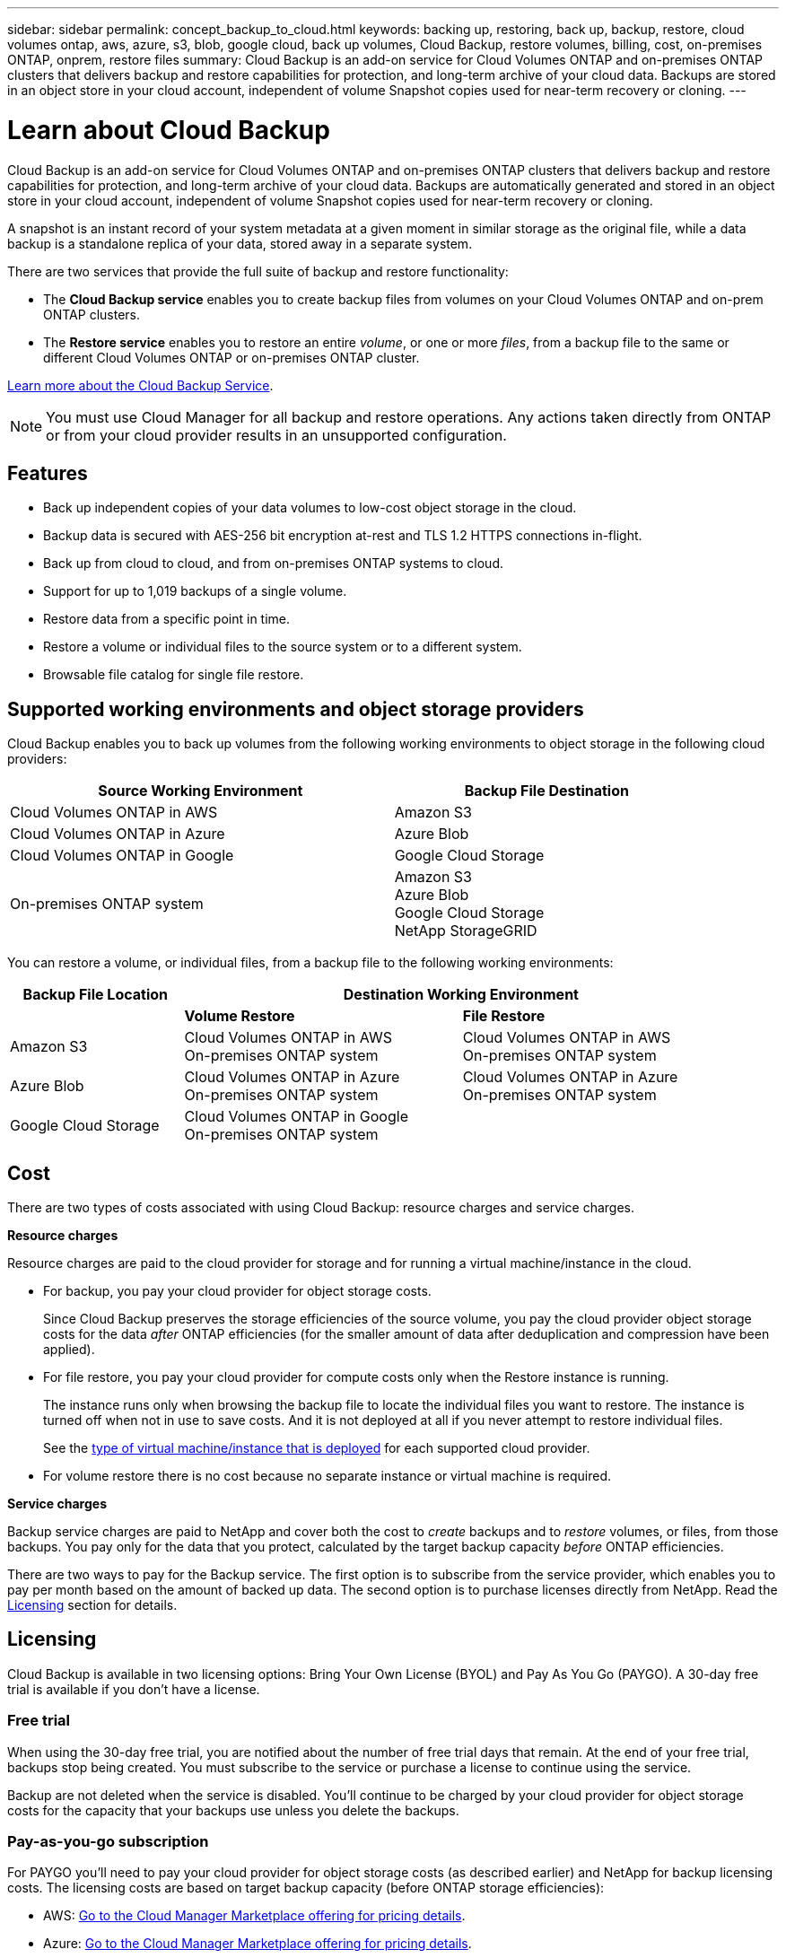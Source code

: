 ---
sidebar: sidebar
permalink: concept_backup_to_cloud.html
keywords: backing up, restoring, back up, backup, restore, cloud volumes ontap, aws, azure, s3, blob, google cloud, back up volumes, Cloud Backup, restore volumes, billing, cost, on-premises ONTAP, onprem, restore files
summary: Cloud Backup is an add-on service for Cloud Volumes ONTAP and on-premises ONTAP clusters that delivers backup and restore capabilities for protection, and long-term archive of your cloud data. Backups are stored in an object store in your cloud account, independent of volume Snapshot copies used for near-term recovery or cloning.
---

= Learn about Cloud Backup
:hardbreaks:
:nofooter:
:icons: font
:linkattrs:
:imagesdir: ./media/

[.lead]
Cloud Backup is an add-on service for Cloud Volumes ONTAP and on-premises ONTAP clusters that delivers backup and restore capabilities for protection, and long-term archive of your cloud data. Backups are automatically generated and stored in an object store in your cloud account, independent of volume Snapshot copies used for near-term recovery or cloning.

A snapshot is an instant record of your system metadata at a given moment in similar storage as the original file, while a data backup is a standalone replica of your data, stored away in a separate system.

There are two services that provide the full suite of backup and restore functionality:

* The *Cloud Backup service* enables you to create backup files from volumes on your Cloud Volumes ONTAP and on-prem ONTAP clusters.

* The *Restore service* enables you to restore an entire _volume_, or one or more _files_, from a backup file to the same or different Cloud Volumes ONTAP or on-premises ONTAP cluster.

link:https://cloud.netapp.com/cloud-backup-service[Learn more about the Cloud Backup Service^].

NOTE: You must use Cloud Manager for all backup and restore operations. Any actions taken directly from ONTAP or from your cloud provider results in an unsupported configuration.

== Features

* Back up independent copies of your data volumes to low-cost object storage in the cloud.
* Backup data is secured with AES-256 bit encryption at-rest and TLS 1.2 HTTPS connections in-flight.
* Back up from cloud to cloud, and from on-premises ONTAP systems to cloud.
* Support for up to 1,019 backups of a single volume.
* Restore data from a specific point in time.
* Restore a volume or individual files to the source system or to a different system.
* Browsable file catalog for single file restore.

== Supported working environments and object storage providers

Cloud Backup enables you to back up volumes from the following working environments to object storage in the following cloud providers:

[cols=2*,options="header",cols="50,40",width="90%"]
|===

| Source Working Environment
| Backup File Destination

| Cloud Volumes ONTAP in AWS
| Amazon S3
| Cloud Volumes ONTAP in Azure
| Azure Blob
| Cloud Volumes ONTAP in Google
| Google Cloud Storage
| On-premises ONTAP system
| Amazon S3
Azure Blob
Google Cloud Storage
NetApp StorageGRID

|===

You can restore a volume, or individual files, from a backup file to the following working environments:

[cols=3*,options="header",cols="25,40,40",width="95%"]
|===

| Backup File Location
2+^| Destination Working Environment

| | *Volume Restore* | *File Restore*
| Amazon S3 | Cloud Volumes ONTAP in AWS
On-premises ONTAP system
| Cloud Volumes ONTAP in AWS
On-premises ONTAP system
| Azure Blob | Cloud Volumes ONTAP in Azure
On-premises ONTAP system | Cloud Volumes ONTAP in Azure
On-premises ONTAP system
| Google Cloud Storage | Cloud Volumes ONTAP in Google
On-premises ONTAP system |

|===

== Cost

There are two types of costs associated with using Cloud Backup: resource charges and service charges.

*Resource charges*

Resource charges are paid to the cloud provider for storage and for running a virtual machine/instance in the cloud.

* For backup, you pay your cloud provider for object storage costs.
+
Since Cloud Backup preserves the storage efficiencies of the source volume, you pay the cloud provider object storage costs for the data _after_ ONTAP efficiencies (for the smaller amount of data after deduplication and compression have been applied).

* For file restore, you pay your cloud provider for compute costs only when the Restore instance is running.
+
The instance runs only when browsing the backup file to locate the individual files you want to restore. The instance is turned off when not in use to save costs. And it is not deployed at all if you never attempt to restore individual files.
+
See the link:task_restore_backups.html#details[type of virtual machine/instance that is deployed^] for each supported cloud provider.

* For volume restore there is no cost because no separate instance or virtual machine is required.

*Service charges*

Backup service charges are paid to NetApp and cover both the cost to _create_ backups and to _restore_ volumes, or files, from those backups. You pay only for the data that you protect, calculated by the target backup capacity _before_ ONTAP efficiencies.

There are two ways to pay for the Backup service. The first option is to subscribe from the service provider, which enables you to pay per month based on the amount of backed up data. The second option is to purchase licenses directly from NetApp. Read the <<Licensing,Licensing>> section for details.

== Licensing

Cloud Backup is available in two licensing options: Bring Your Own License (BYOL) and Pay As You Go (PAYGO). A 30-day free trial is available if you don’t have a license.

=== Free trial

When using the 30-day free trial, you are notified about the number of free trial days that remain. At the end of your free trial, backups stop being created. You must subscribe to the service or purchase a license to continue using the service.

Backup are not deleted when the service is disabled. You'll continue to be charged by your cloud provider for object storage costs for the capacity that your backups use unless you delete the backups.

=== Pay-as-you-go subscription

For PAYGO you'll need to pay your cloud provider for object storage costs (as described earlier) and NetApp for backup licensing costs. The licensing costs are based on target backup capacity (before ONTAP storage efficiencies):

* AWS: https://aws.amazon.com/marketplace/pp/B07QX2QLXX[Go to the Cloud Manager Marketplace offering for pricing details^].

* Azure: https://azuremarketplace.microsoft.com/en-us/marketplace/apps/netapp.cloud-manager?tab=Overview[Go to the Cloud Manager Marketplace offering for pricing details^].

* GCP: https://console.cloud.google.com/marketplace/details/netapp-cloudmanager/cloud-manager?supportedpurview=project&rif_reserved[Go to the Cloud Manager Marketplace offering for pricing details^]

=== Bring your own license

BYOL is term-based (1YR/2YR/3YR) and capacity-based in 1 TB increments, based on the logical (before ONTAP storage efficiencies) backed up capacity. You pay NetApp to use the service for a period of time, say 1 year, and for a maximum amount backup capacity, say 10 TB, and you'll need to pay your cloud provider for object storage costs (as described earlier).

You'll receive a serial number that you enter in the Cloud Manager Licensing page to enable the service. When either limit is reached you'll need to renew the license. See link:task_managing_licenses.html#adding-and-updating-your-backup-byol-license[Adding and updating your Backup BYOL license^]. The Backup BYOL license applies to all Cloud Volumes ONTAP and on-premises systems associated with your link:concept_cloud_central_accounts.html[Cloud Central account^].

==== BYOL license considerations

When using a Cloud Backup BYOL license, Cloud Manager notifies you when backups are nearing the capacity limit or nearing the license expiration date. You receive these notifications:

* When backups have reached 80% of licensed capacity, and again when you have reached the limit
* 30 days before a license is due to expire, and again when the license expires

Use the chat icon in the lower right of the Cloud Manager interface to renew your license when you receive these notifications.

Two things can happen when your license expires:

* If the account you are using for your ONTAP systems has a marketplace account, the backup service continues to run, but you are shifted over to a PAYGO licensing model. You are charged by your cloud provider for object storage costs, and by NetApp for backup licensing costs, for the capacity that your backups are using.
* If the account you are using for your ONTAP systems does not have a marketplace account, the backup service continues to run, but you will continue to receive the expiration message.

Once you renew your BYOL subscription, Cloud Manager automatically obtains the new license from NetApp and installs it. If Cloud Manager can't access the license file over the secure internet connection, you can obtain the file yourself and manually upload it to Cloud Manager. For instructions, see link:task_managing_licenses.html#adding-and-updating-your-backup-byol-license[Adding and updating your Backup BYOL license^].

Systems that were shifted over to a PAYGO license are returned to the BYOL license automatically. And systems that were running without a license will stop receiving the warning message and will be charged for backups that occurred while the license was expired.

== How Cloud Backup works

When you enable Cloud Backup on a Cloud Volumes ONTAP or on-premises ONTAP system, the service performs a full backup of your data. Volume snapshots are not included in the backup image. After the initial backup, all additional backups are incremental, which means that only changed blocks and new blocks are backed up.

The following image shows the relationship between each component:

image:diagram_cloud_backup_general.png[A diagram showing how Cloud Backup communicates with the volumes on the source systems and the destination storage where the backup files are located.]

=== Where backups reside

Backup copies are stored in an S3 bucket, Azure Blob container, or Google Cloud Storage bucket that Cloud Manager creates in your cloud account. For Cloud Volumes ONTAP systems the object store is created in the same region where the Cloud Volumes ONTAP system is located. For on-premises ONTAP systems you identify the region when you enable the service.

There's one object store per Cloud Volumes ONTAP or on-premises ONTAP system. Cloud Manager names the object store as follows: netapp-backup-_clusteruuid_

Be sure not to delete this object store.

Notes:

* In AWS, Cloud Manager enables the https://docs.aws.amazon.com/AmazonS3/latest/dev/access-control-block-public-access.html[Amazon S3 Block Public Access feature^] on the S3 bucket.

* In Azure, Cloud Manager uses a new or existing resource group with a storage account for the Blob container.

* In GCP, Cloud Manager uses a new or existing project with a storage account for the Google Cloud Storage bucket.

=== Supported storage classes or access tiers

* In Amazon S3, backups start in the _Standard_ storage class and transition to the _Standard-Infrequent Access_ storage class after 30 days.

* In Azure, backups are associated with the _cool_ access tier.

* In GCP, backups are associated with the _Standard_ storage class by default.
+
You can also use the lower cost _Nearline_ storage class, or the _Coldline_ or _Archive_ storage classes. See the Google topic link:https://cloud.google.com/storage/docs/storage-classes[Storage classes^] for information about changing the storage class.

=== Backup settings are system wide

When you enable Cloud Backup, all the volumes you identify on the system are backed up to the cloud.

The schedule and number of backups to retain are defined at the system level. The backup settings affect all volumes on the system.

=== The schedule is daily, weekly, monthly, or a combination

You can choose daily, or weekly, or monthly backups of all volumes. You can also select one of the system-defined policies that provide backups and retention for 3 months, 1 year, and 7 years. These policies are:

[cols=5*,options="header",cols="30,20,20,20,30",width="80%"]
|===
| Backup Policy Name
3+| Backups per interval...
| Max. Backups

|  | *Daily* | *Weekly* | *Monthly* |
| Netapp3MonthsRetention | 30 | 13 | 3
| 46
| Netapp1YearRetention | 30 | 13 | 12
| 55
| Netapp7YearsRetention | 30 | 53 | 84
| 167

|===

Backup protection policies that you have created on the system using ONTAP System Manager or the ONTAP CLI are also available as selections.

Once you have reached the maximum number of backups for a category, or interval, older backups are removed so you always have the most current backups.

Note that the retention period for backups of data protection volumes is the same as defined in the source SnapMirror relationship. You can change this if you want by using the API.

=== Backups are taken at midnight

* Daily backups start just after midnight each day.

* Weekly backups start just after midnight on Sunday mornings.

* Monthly backups start just after midnight on the first of each month.

The start time is based on the time zone set on each source ONTAP system. At this time, you can’t schedule backup operations at a user specified time.

=== Backup copies are associated with your Cloud Central account

Backup copies are associated with the link:concept_cloud_central_accounts.html[Cloud Central account^] in which Cloud Manager resides.

If you have multiple Cloud Manager systems in the same Cloud Central account, each Cloud Manager system will display the same list of backups. That includes the backups associated with Cloud Volumes ONTAP and on-premises ONTAP instances from other Cloud Manager systems.

== Supported volumes

Cloud Backup supports FlexVol read-write volumes and data protection (DP) volumes.

FlexGroup volumes and SnapLock volumes aren't currently supported.

== FabricPool tiering policy considerations

There are certain things you need to be aware of when the volume you are backing up resides on a FabricPool aggregate and it has an assigned policy other than `none`:

* The first backup of a FabricPool-tiered volume requires retrieval of all local and all tiered data (from the object store). This operation could cause a one-time increase in cost to read the data from your cloud provider.
** Subsequent backups are incremental and do not have this effect.
** If the tiering policy is assigned to the volume when it is initially created you will not see this issue.

* Consider the impact of backups before assigning the `all` tiering policy to volumes. Because data is tiered immediately, Cloud Backup will read data from the cloud tier rather than from the local tier. Because concurrent backup operations share the network link to the cloud object store, performance degradation might occur if network resources become saturated. In this case, you may want to proactively configure multiple network interfaces (LIFs) to decrease this type of network saturation.

* A backup operation does not "reheat" the cold data tiered in object storage.

== Limitations

* When making backups from on-premises ONTAP systems, the Connector must be deployed in the cloud. There is no support for on-premises Connector deployments.

* When backing up data protection (DP) volumes:
** Only DP volumes that are a destination of a Vault/MirrorAndVault relationship are supported. DP volumes created using the MirrorAllSnapshots policy cannot be backed up and will fail with an error.
** The rule that is defined for the SnapMirror policy on the source volume must use a label that matches the allowed Cloud Backup policy names of *daily*, *weekly*, or *monthly*. Otherwise the backup will fail for that DP volume.

* In Azure, if you enable Cloud Backup when Cloud Volumes ONTAP is deployed, Cloud Manager creates the resource group for you and you cannot change it. If you want to pick your own resource group when enabling Cloud Backup, *disable* Cloud Backup when deploying Cloud Volumes ONTAP and then enable Cloud Backup and choose the resource group from the Cloud Backup Settings page.

* When backing up volumes from Cloud Volumes ONTAP systems, volumes that you create outside of Cloud Manager aren't automatically backed up. For example, if you create a volume from the ONTAP CLI, ONTAP API, or System Manager, then the volume won't be automatically backed up. If you want to back up these volumes, you would need to disable Cloud Backup and then enable it again.

* ILM (tiering) from the object storage, or direct write to AWS Glacier or similar lower tier object storage, is not supported.

* SVM-DR and SM-BC configurations are not supported.

* MetroCluster (MCC) backup is supported from ONTAP secondary only: MCC -> SnapMirror -> ONTAP -> Cloud Backup Service -> object storage.

* WORM/Compliance mode on an object store is not supported.

=== Single File Restore limitations

* Single file restore can restore individual files. There is currently no support for restoring folders/directories.

* The file being restored must be using the same language as the language on the destination volume. You will receive an error message if the languages are not the same.

* The ONTAP version must be 9.6 or greater in your Cloud Volumes ONTAP or on-premises systems.

* Cross account restore requires manual action in the cloud provider console. See the AWS topic https://docs.aws.amazon.com/AmazonS3/latest/dev/example-walkthroughs-managing-access-example2.html[granting cross-account bucket permissions^] for details.

* Single file restore is not supported when using the same account with different Cloud Managers in different subnets.

* Restore can browse a single directory with flat files up to a maximum of 30,000 files. Larger directories are currently not supported.
